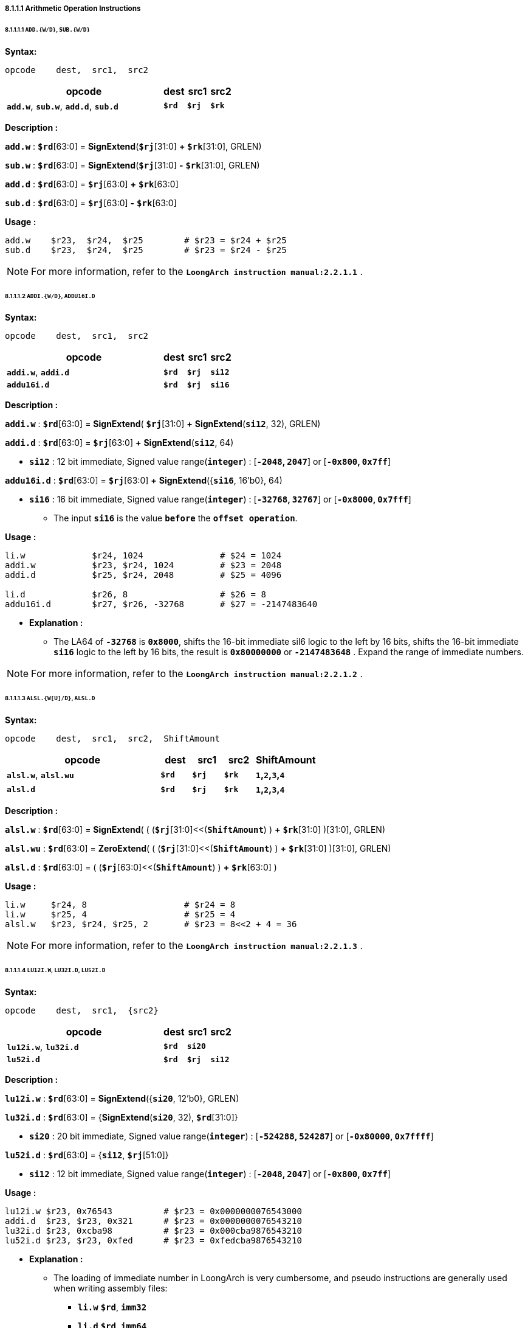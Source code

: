 ===== *8.1.1.1 Arithmetic Operation Instructions*

====== *8.1.1.1.1 `ADD.{W/D}`, `SUB.{W/D}`*

*Syntax:*

 opcode    dest,  src1,  src2

[options="header"]
[cols="70,10,10,10"]
|===========================
^.^|opcode
^.^|dest 
^.^|src1
^.^|src2

^.^|*`add.w`*, *`sub.w`*, *`add.d`*, *`sub.d`*
^.^|*`$rd`*
^.^|*`$rj`* 
^.^|*`$rk`*
|===========================

*Description :*

*`add.w`* : *`$rd`*[63:0] = *SignExtend*(*`$rj`*[31:0] *+* *`$rk`*[31:0], GRLEN)

*`sub.w`* : *`$rd`*[63:0] = *SignExtend*(*`$rj`*[31:0] *-* *`$rk`*[31:0], GRLEN)

*`add.d`* : *`$rd`*[63:0] = *`$rj`*[63:0] *+* *`$rk`*[63:0]

*`sub.d`* : *`$rd`*[63:0] = *`$rj`*[63:0] *-* *`$rk`*[63:0]

*Usage :* 

[source]
----
add.w    $r23,  $r24,  $r25        # $r23 = $r24 + $r25   
sub.d    $r23,  $r24,  $r25        # $r23 = $r24 - $r25 
----

[NOTE]
=====
For more information, refer to the *`LoongArch instruction manual:2.2.1.1`* .
=====

====== *8.1.1.1.2 `ADDI.{W/D}`, `ADDU16I.D`*

*Syntax:*

 opcode    dest,  src1,  src2

[options="header"]
[cols="70,10,10,10"]
|===========================
^.^|opcode
^.^|dest 
^.^|src1
^.^|src2

^.^|*`addi.w`*, *`addi.d`*
^.^|*`$rd`*
^.^|*`$rj`* 
^.^|*`si12`*

^.^|*`addu16i.d`*
^.^|*`$rd`*
^.^|*`$rj`* 
^.^|*`si16`*
|===========================

*Description :*

*`addi.w`*    : *`$rd`*[63:0] = *SignExtend*( *`$rj`*[31:0] *+* *SignExtend*(*`si12`*, 32), GRLEN)

*`addi.d`*    : *`$rd`*[63:0] = *`$rj`*[63:0] *+* *SignExtend*(*`si12`*, 64)

* *`si12`* : 12 bit immediate, Signed value range(*`integer`*) : [*`-2048`, `2047`*] or [*`-0x800`, `0x7ff`*]

*`addu16i.d`* : *`$rd`*[63:0] = *`$rj`*[63:0] *+* *SignExtend*({*`si16`*, 16'b0}, 64)

* *`si16`* : 16 bit immediate, Signed value range(*`integer`*) : [*`-32768`, `32767`*] or [*`-0x8000`, `0x7fff`*]

** The input *`si16`* is the value *`before`* the *`offset operation`*.

*Usage :* 

[source]
----
li.w             $r24, 1024               # $24 = 1024
addi.w           $r23, $r24, 1024         # $23 = 2048
addi.d           $r25, $r24, 2048         # $25 = 4096

li.d             $r26, 8                  # $26 = 8
addu16i.d        $r27, $r26, -32768       # $27 = -2147483640
----

* *Explanation :*

** The LA64 of *`-32768`* is *`0x8000`*, shifts the 16-bit immediate sil6 logic to the left by 16 bits, shifts the 16-bit immediate *`si16`* logic to the left by 16 bits, the result is *`0x80000000`* or *`-2147483648`* . Expand the range of immediate numbers.


[NOTE]
=====
For more information, refer to the *`LoongArch instruction manual:2.2.1.2`* .
=====

====== *8.1.1.1.3 `ALSL.{W[U]/D}`, `ALSL.D`*

*Syntax:*

 opcode    dest,  src1,  src2,  ShiftAmount

[options="header"]
[cols="50,10,10,10,20"]
|===========================
^.^|opcode
^.^|dest 
^.^|src1
^.^|src2
^.^|ShiftAmount

^.^|*`alsl.w`*, *`alsl.wu`*
^.^|*`$rd`*
^.^|*`$rj`* 
^.^|*`$rk`*
^.^|*`1`,`2`,`3`,`4`*

^.^|*`alsl.d`*
^.^|*`$rd`*
^.^|*`$rj`* 
^.^|*`$rk`*
^.^|*`1`,`2`,`3`,`4`*
|===========================

*Description :*

*`alsl.w`* : *`$rd`*[63:0] = *SignExtend*( ( (*`$rj`*[31:0]<<(*`ShiftAmount`*) ) *+* *`$rk`*[31:0] )[31:0], GRLEN)

*`alsl.wu`* : *`$rd`*[63:0] = *ZeroExtend*( ( (*`$rj`*[31:0]<<(*`ShiftAmount`*) ) *+* *`$rk`*[31:0] )[31:0], GRLEN)

*`alsl.d`* : *`$rd`*[63:0] =  ( (*`$rj`*[63:0]<<(*`ShiftAmount`*) ) *+* *`$rk`*[63:0] )

*Usage :*
[source]
----
li.w     $r24, 8                   # $r24 = 8
li.w     $r25, 4                   # $r25 = 4
alsl.w   $r23, $r24, $r25, 2       # $r23 = 8<<2 + 4 = 36         
----

[NOTE]
=====
For more information, refer to the *`LoongArch instruction manual:2.2.1.3`* .
=====

====== *8.1.1.1.4 `LU12I.W`, `LU32I.D`, `LU52I.D`*

*Syntax:*

 opcode    dest,  src1,  {src2}

[options="header"]
[cols="70,10,10,10"]
|===========================
^.^|opcode
^.^|dest 
^.^|src1
^.^|src2

^.^|*`lu12i.w`*, *`lu32i.d`*
^.^|*`$rd`*
^.^|*`si20`* 
^.^|

^.^|*`lu52i.d`*
^.^|*`$rd`*
^.^|*`$rj`*
^.^|*`si12`*
|===========================

*Description :*

*`lu12i.w`* : *`$rd`*[63:0] = *SignExtend*({*`si20`*, 12'b0}, GRLEN)

*`lu32i.d`* : *`$rd`*[63:0] = {*SignExtend*(*`si20`*, 32), *`$rd`*[31:0]}

* *`si20`* : 20 bit immediate, Signed value range(*`integer`*) : [*`-524288`, `524287`*] or [*`-0x80000`, `0x7ffff`*]

*`lu52i.d`* : *`$rd`*[63:0]  = {*`si12`*, *`$rj`*[51:0]}

* *`si12`* : 12 bit immediate, Signed value range(*`integer`*) : [*`-2048`, `2047`*] or [*`-0x800`, `0x7ff`*]

*Usage :* 
[source]
----
lu12i.w $r23, 0x76543          # $r23 = 0x0000000076543000
addi.d  $r23, $r23, 0x321      # $r23 = 0x0000000076543210
lu32i.d $r23, 0xcba98          # $r23 = 0x000cba9876543210 	        
lu52i.d $r23, $r23, 0xfed      # $r23 = 0xfedcba9876543210 	
----

* *Explanation :*

** The loading of immediate number in LoongArch is very cumbersome, and pseudo instructions are generally used when writing assembly files:

*** *`li.w`* *`$rd`*, *`imm32`*

*** *`li.d`* *`$rd`*, *`imm64`*

[NOTE]
=====
For more information, refer to the *`LoongArch instruction manual:2.2.1.4`* .
=====

====== *8.1.1.1.5 `SLT[U]`*

*Syntax:*

 opcode    dest,  src1,  src2

[options="header"]
[cols="70,10,10,10"]
|===========================
^.^|opcode
^.^|dest 
^.^|src1 
^.^|src2

^.^|*`slt`*, *`sltu`*
^.^|*`$rd`*
^.^|*`$rj`*
^.^|*`$rk`*
|===========================

*Description :*

*`slt`* : *`$rd`* = (signed(*`$rj`*) *<* signed(*`$rk`*)) ? 1 : 0

*`sltu`* : *`$rd`* = (unsigned(*`$rj`*) *<* unsigned(*`$rk`*)) ? 1 : 0

*Usage :* 
[source]
----
slt/sltu  $r23, $r24, $r25         
----

[NOTE]
=====
For more information, refer to the *`LoongArch instruction manual:2.2.1.5`* .
=====

====== *8.1.1.1.6 `SLT[U]I`*

*Syntax:*

 opcode    dest,  src1,  src2

[options="header"]
[cols="70,10,10,10"]
|===========================
^.^|opcode
^.^|dest 
^.^|src1 
^.^|src2

^.^|*`slti`*, *`sltui`*
^.^|*`$rd`*
^.^|*`$rj`*
^.^|*`si12`*
|===========================

*Description :*

*`slti`* : *`$rd`* = (signed(*`$rj`*) *<* signed(*SignExtend*(*`si12`*, GRLEN) ) ) ? 1 : 0

*`sltui`* : *`$rd`* = (unsigned(*`$rj`*) *<* unsigned(*SignExtend*(*`si12`*, GRLEN) ) ) ? 1 : 0

* *`si12`* : 12 bit immediate, Signed value range(*`integer`*) : [*`-2048`, `2047`*] or [*`-0x800`, `0x7ff`*]

*Usage :* 
[source]
----
slti/sltui  $r23, $r24, 1            
----

[NOTE]
=====
For more information, refer to the *`LoongArch instruction manual:2.2.1.6`* .
=====

====== *8.1.1.1.7 `PCADDI`, `PCADDU12I`, `PCADDU18I`, `PCALAU12I`*

*Syntax:*

 opcode    dest,  src1

[options="header"]
[cols="80,10,10"]
|===========================
^.^|opcode
^.^|dest 
^.^|src1 

^.^|*`pcaddi`*, *`pcaddu12i`*, *`pcaddu18i`*, *`pcalau12i`*
^.^|*`$rd`*
^.^|*`si20`*
|===========================

*Description :*

*`pcaddi`* : *`$rd`*[63:0] = *PC* *+* *SignExtend*({*`si20`*, 2'b0}, GRLEN)

*`pcaddu12i`* : *`$rd`*[63:0] = *PC* *+* *SignExtend*({*`si20`*, 12'b0}, GRLEN)

*`pcaddu18i`* : *`$rd`*[63:0] = *PC* *+* *SignExtend*({*`si20`*, 18'b0}, GRLEN)

*`pcalau12i`* : *`$rd`*[63:0] = {(*PC* *+* *SignExtend*({*`si20`*, 12'b0}, GRLEN) )[GRLEN-1:12], 12'b0}

* *`si20`* : 20 bit immediate, Signed value range(*`integer`*) : [*`-524288`, `524287`*] or [*`-0x80000`, `0x7ffff`*]

** The input *`si20`* is the value *`before`* the *`offset operation`*.

*Usage :* 
[source]
----
pcaddi    $r24, 0xf    # PC = 120000ba0; $r24 = 120000bdc
pcaddu12i $r24, 0xf    # PC = 120000bb8; $r24 = 12000fbb8        
pcaddu18i $r24, 0xf    # PC = 120000bd0; $r24 = 1203c0bd0
pcalau12i $r24, 0xf    # PC = 120000be8; $r24 = 12000f000
----

* *Explanation :*
 
** The *`PC`* value saved in *`$r24`* has actually increased by *`0x3c`*

** The *`PC`* value saved in *`$r24`* has actually increased by *`0xf000`*

** The *`PC`* value saved in *`$r24`* has actually increased by *`0x3c0000`*

** The *`PC`* value saved in *`$r24`* has actually increased by *`0xe418`*, And store it in *`$r14`* after the low bit of 12 is 0.

[NOTE]
=====
For more information, refer to the *`LoongArch instruction manual:2.2.1.7`* .
=====

====== *8.1.1.1.8 `AND`, `OR`, `NOR`, `XOR`, `ANDN`, `ORN`*

*Syntax:*

 opcode    dest,  src1,  src2

[options="header"]
[cols="70,10,10,10"]
|===========================
^.^|opcode
^.^|dest 
^.^|src1 
^.^|src2

^.^|*`and`*, *`or`*, *`nor`*, *`xor`*, *`andn`*, *`orn`*
^.^|*`$rd`*
^.^|*`$rj`*
^.^|*`$rk`*
|===========================

*Description :*

*`and`*  : *`$rd`*[63:0] = *`$rj`*[63:0] *&* *`$rk`*[63:0]

*`or`*   : *`$rd`*[63:0] = *`$rj`*[63:0] *|* *`$rk`*[63:0]

*`nor`*  : *`$rd`*[63:0] = *~*(*`$rj`*[63:0] *|* *`$rk`*[63:0])

*`xor`*  : *`$rd`*[63:0] = *`$rj`*[63:0] *^* *`$rk`*[63:0]

*`andn`* : *`$rd`*[63:0] = *`$rj`*[63:0] *&* *~*(*`$rk`*[63:0])

*`orn`*  : *`$rd`*[63:0] = *`$rj`*[63:0] *|* *~*(*`$rk`*[63:0])

*Usage :* 
[source]
----    
li.d   $r24, 0x00000000ffad1235    # $r24 = 0x00000000ffad1235
li.d   $r25, 0x00000000ccdd2345    # $r25 = 0x00000000ccdd2345
and    $r23, $r24, $r25            # $r23 = 0x00000000cc8d0205
or     $r23, $r24, $r25            # $r23 = 0x00000000fffd3375
nor    $r23, $r24, $r25            # $r23 = 0xffffffff0002cc8a
xor    $r23, $r24, $r25            # $r23 = 0x0000000033703170
andn   $r23, $r24, $r25            # $r23 = 0x0000000033201030
orn    $r23, $r24, $r25            # $r23 = 0xffffffffffafdebf 
----

[NOTE]
=====
For more information, refer to the *`LoongArch instruction manual:2.2.1.8`* .
=====

====== *8.1.1.1.9 `ANDI`, `ORI`, `XORI`*

*Syntax:*

 opcode    dest,  src1,  src2

[options="header"]
[cols="70,10,10,10"]
|===========================
^.^|opcode
^.^|dest 
^.^|src1 
^.^|src2

^.^|*`andi`*, *`ori`*, *`xori`*
^.^|*`$rd`*
^.^|*`$rj`*
^.^|*`ui12`*
|===========================

*Description :*

*`andi`* : *`$rd`*[63:0] = *`$rj`*[63:0] *&* *ZeroExtend*(*`ui12`*, GRLEN)

*`ori`* : *`$rd`*[63:0] = *`$rj`*[63:0] *|* *ZeroExtend*(*`ui12`*, GRLEN)

*`xori`* : *`$rd`*[63:0] = *`$rj`*[63:0] *^* *ZeroExtend*(*`ui12`*, GRLEN)

* *`ui12`* : 12 bit immediate, Unsigned value range(*`integer`*) : [*`0`, `4095`*] or [*`0x000`, `0xfff`*]

*Usage :* 
[source]
----  
li.d   $r24, 0xffffffffffad1f0f    # $r24 = 0xffffffffffad1f0f  
andi   $r23, $r24, 0xff0           # $r23 = 0x0000000000000f00
ori    $r23, $r24, 0xff0           # $r23 = 0xffffffffffad1fff
xori   $r23, $r24, 0xff0           # $r23 = 0xffffffffffad10ff
----

[NOTE]
=====
For more information, refer to the *`LoongArch instruction manual:2.2.1.9`* .
=====

====== *8.1.1.1.10 `NOP`*

*Syntax:*

 nop

*Description :*

*`nop`* : *`andi`* *`$zero`*, *`$zero`*, 0

[NOTE]
=====
For more information, refer to the *`LoongArch instruction manual:2.2.1.10`* .
=====

====== *8.1.1.1.11 `MUL.{W/D}`, `MULH.{W[U]/D[U]}`,*

*Syntax:*

 opcode    dest,  src1,  src2

[options="header"]
[cols="70,10,10,10"]
|===========================

^.^|opcode
^.^|dest 
^.^|src1 
^.^|src2

^.^|*`mul.w`*, *`mul.d`*
^.^|*`$rd`*
^.^|*`$rj`*
^.^|*`$rk`*

^.^|*`mulh.w`*, *`mulh.d`*
^.^|*`$rd`*
^.^|*`$rj`*
^.^|*`$rk`*

^.^|*`mulh.wu`*, *`mulh.du`*
^.^|*`$rd`*
^.^|*`$rj`*
^.^|*`$rk`*

|===========================

*Description :*

*`mul.w`* : *`$rd`*[63:0] = *SignExtend*( (signed(*`$rj`*[31:0]) *×* signed(*`$rk`*[31:0]) )[31:0], GRLEN)

*`mul.d`* : *`$rd`*[63:0] = (signed(*`$rj`*[63:0]) *×* signed(*`$rk`*[63:0]) )[63:0]

*`mulh.w`* : *`$rd`*[63:0] = *SignExtend*( (signed(*`$rj`*[31:0]) *×* signed(*`$rk`*[31:0]) )[63:31], GRLEN)

*`mulh.d`* : *`$rd`*[63:0] = (signed(*`$rj`*[63:0]) *×* signed(*`$rk`*[63:0]) )[127:64]

*`mulh.wu`* : *`$rd`*[63:0] = *SignExtend*( (unsigned(*`$rj`*[31:0]) *×* unsigned(*`$rk`*[31:0]) )[63:32], GRLEN)

*`mulh.du`* : *`$rd`*[63:0] = (unsigned(*`$rj`*[63:0]) *×* unsigned(*`$rk`*[63:0]) )[127:64]

*Usage :* 

[source]
----    
li.d      $r26, 0x000000000000000f   # $r26 = 0x000000000000000f
li.d      $r27, 0xffffffff80000000   # $r27 = 0xffffffff80000000
mul.w     $r23, $r26, $r27           # $r23 = 0xffffffff80000000
mulh.w    $r24, $r26, $r27           # $r24 = 0xfffffffffffffff8
mulh.wu   $r25, $r26, $r27           # $r25 = 0x0000000000000007
li.d      $r26, 0x000000000000000f   # $r26 = 0x000000000000000f
li.d      $r27, 0x8000000000000000   # $r27 = 0x8000000000000000
mul.d     $r23, $r26, $r27           # $r23 = 0x8000000000000000
mulh.d    $r24, $r26, $r27           # $r24 = 0xfffffffffffffff8
mulh.du   $r25, $r26, $r27           # $r25 = 0x0000000000000007  
----

* *Explanation :*

** The signed operation result of *`$r26`* multiplied by *`$r27`* is *`0xfffff88000000`*, and the unsigned operation result is *`0x00000078000000`*. Because the operation results of *`$23`*, *`$24`*, and *`$25`* are all stored in registers after signed extend, only *`31 bit`* to *`0 bit`* are taken when viewing the operation results.

[NOTE]
=====
For more information, refer to the *`LoongArch instruction manual:2.2.1.11`* .
=====

====== *8.1.1.1.12 `MULW.D.W[U]`*

*Syntax:*

 opcode    dest,  src1,  src2

[options="header"]
[cols="70,10,10,10"]
|===========================

^.^|opcode
^.^|dest 
^.^|src1 
^.^|src2

^.^|*`mulw.d.w`*
^.^|*`$rd`*
^.^|*`$rj`*
^.^|*`$rk`*

^.^|*`mulw.d.wu`*
^.^|*`$rd`*
^.^|*`$rj`*
^.^|*`$rk`*

|===========================

*Description :*

*`mulw.d.w`* : *`$rd`*[63:0] = (signed(*`$rj`*[31:0]) *×* signed(*`$rk`*[31:0]) )[63:0]

*`mulw.d.wu`* : *`$rd`*[63:0] = (unsigned(*`$rj`*[31:0]) *×* unsigned(*`$rk`*[31:0]) )[63:0]

*Usage :* 
[source]
----    
li.d         $r26, 0x000000000000000f    # $r26 = 0x000000000000000f
li.d         $r27, 0xffffffff80000000    # $r27 = 0xffffffff80000000
mulw.d.w     $r23, $r26, $r27            # $r23 = 0xfffffff880000000
mulw.d.wu    $r24, $r26, $r27            # $r24 = 0x0000000780000000
----

[NOTE]
=====
For more information, refer to the *`LoongArch instruction manual:2.2.1.12`* .
=====

====== *8.1.1.1.13 `DIV.{W[U]/D[U]}`, `MOD.{W[U]/D[U]}`*

*Syntax:*

 opcode    dest,  src1,  src2

[options="header"]
[cols="70,10,10,10"]
|===========================

^.^|opcode
^.^|dest 
^.^|src1 
^.^|src2

^.^|*`mod.w`*, *`mod.d`*
^.^|*`$rd`*
^.^|*`$rj`*
^.^|*`$rk`*

^.^|*`mod.wu`*, *`mod.du`*
^.^|*`$rd`*
^.^|*`$rj`*
^.^|*`$rk`*

^.^|*`div.w`*, *`div.d`*
^.^|*`$rd`*
^.^|*`$rj`*
^.^|*`$rk`*

^.^|*`div.wu`*, *`div.du`*
^.^|*`$rd`*
^.^|*`$rj`*
^.^|*`$rk`*

|===========================

*Description :*

*`mod.w`* : *`$rd`*[63:0] = *SignExtend*( (signed(*`$rj`*[31:0]) *%* signed(*`$rk`*[31:0]) )[31:0], GRLEN)

*`mod.d`* : *`$rd`*[63:0] = signed(*`$rj`*[63:0]) *%* signed(*`$rk`*[63:0])

*`mod.wu`* : *`$rd`*[63:0] = *SignExtend*( (unsigned(*`$rj`*[31:0]) *%* unsigned(*`$rk`*[31:0]) )[31:0], GRLEN)

*`mod.du`* : *`$rd`*[63:0] = unsigned(*`$rj`*[63:0]) *%* unsigned(*`$rk`*[63:0])

*`div.w`* : *`$rd`*[63:0] = *SignExtend*( (signed(*`$rj`*[31:0]) */* signed(*`$rk`*[31:0]) )[31:0], GRLEN)

*`div.d`* : *`$rd`*[63:0] = signed(*`$rj`*[63:0]) */* signed(*`$rk`*[63:0])

*`div.wu`* : *`$rd`*[63:0] = *SignExtend*( (unsigned(*`$rj`*[31:0]) */* unsigned(*`$rk`*[31:0]) )[31:0], GRLEN)

*`div.du`* : *`$rd`*[63:0] = unsigned(*`$rj`*[63:0]) */* unsigned(*`$rk`*[63:0])

*Usage :* 
[source]
----    
li.d      $r26, 0x000000000000000f    # $r26 = 0x000000000000000f
li.d      $r27, 0xffffffff80000000    # $r27 = 0xffffffff80000000
div.w     $r23, $r26, $r27            # $r23 = 0xfffffffff7777778
div.wu    $r23, $r26, $r27            # $r23 = 0x0000000008888888
mod.w     $r23, $r26, $r27            # $r23 = 0xfffffffffffffff8
mod.wu    $r23, $r26, $r27            # $r23 = 0x0000000000000008    
li.d      $r26, 0x000000000000000f    # $r26 = 0x000000000000000f
li.d      $r27, 0x8000000000000000    # $r27 = 0x8000000000000000
div.d     $r23, $r26, $r27            # $r23 = 0xf777777777777778
div.du    $r23, $r26, $r27            # $r23 = 0x0888888888888888
mod.d     $r23, $r26, $r27            # $r23 = 0xfffffffffffffff8
mod.du    $r23, $r26, $r27            # $r23 = 0x0000000000000008   
----

[NOTE]
=====
For more information, refer to the *`LoongArch instruction manual:2.2.1.13`* .
=====
